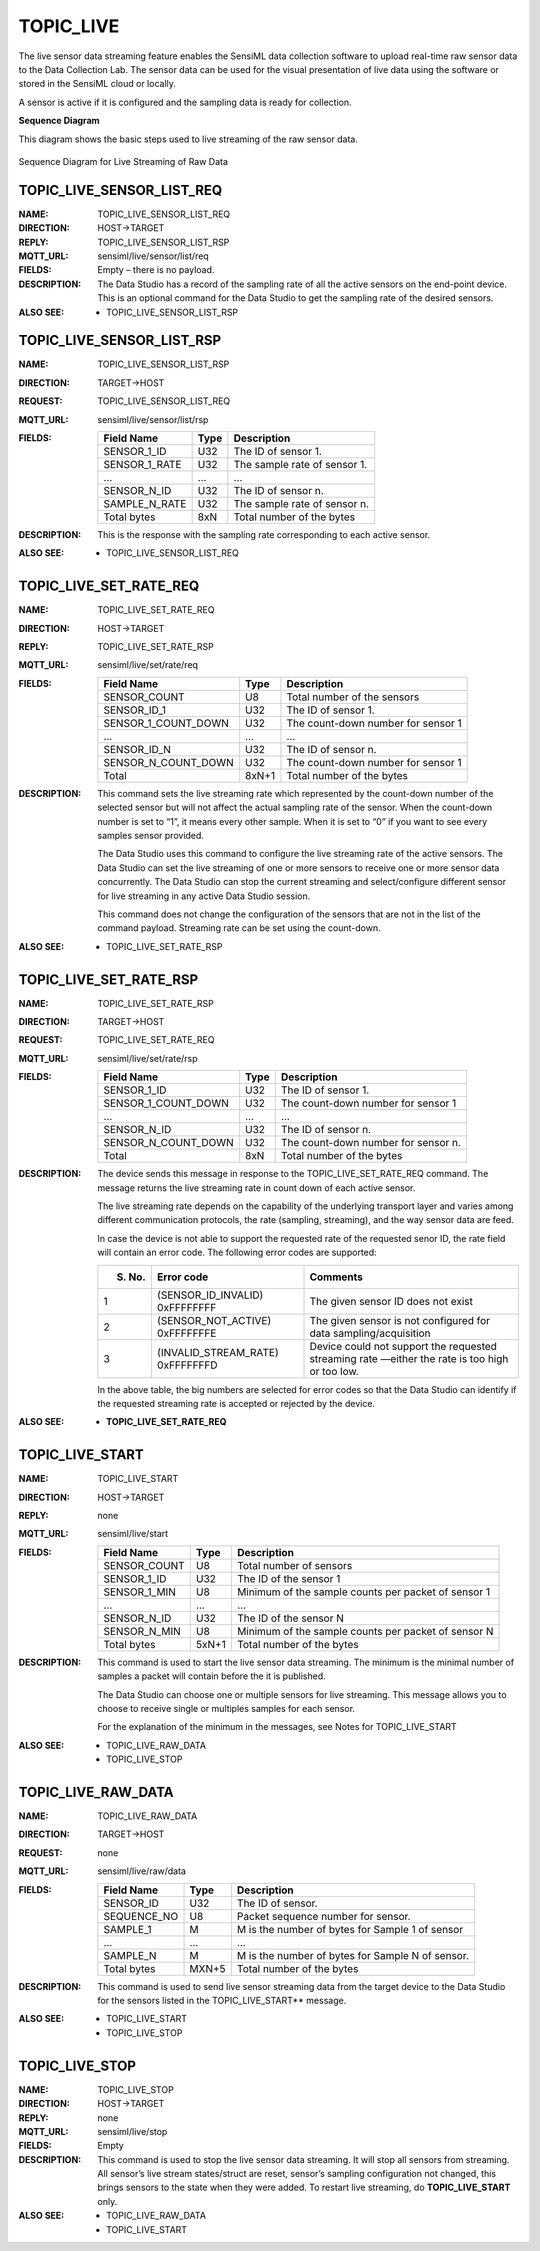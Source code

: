 TOPIC_LIVE
-----------

The live sensor data streaming feature enables the SensiML data collection software to upload real-time raw sensor data to the Data Collection Lab. The sensor data can be used for the visual presentation of live data using the software or stored in the SensiML cloud or locally. 

A sensor is active if it is configured and the sampling data is ready for collection.

**Sequence Diagram**

This diagram shows the basic steps used to live streaming of the raw sensor data.
 
.. figure:: img/sequence_diagram.PNG
   :align: center
   :alt: Sequence Diagram for Live Streaming of Raw Data

   Sequence Diagram for Live Streaming of Raw Data


TOPIC_LIVE_SENSOR_LIST_REQ 
```````````````````````````
:NAME:			TOPIC_LIVE_SENSOR_LIST_REQ
:DIRECTION:		HOST->TARGET
:REPLY:			TOPIC_LIVE_SENSOR_LIST_RSP
:MQTT_URL:		sensiml/live/sensor/list/req
:FIELDS:		Empty – there is no payload.
:DESCRIPTION:
    The Data Studio has a record of the sampling rate of all the active sensors on the end-point device. This is an optional command for the Data Studio to get the sampling rate of the desired sensors.
:ALSO SEE:
    •	TOPIC_LIVE_SENSOR_LIST_RSP

TOPIC_LIVE_SENSOR_LIST_RSP
```````````````````````````
:NAME:			TOPIC_LIVE_SENSOR_LIST_RSP
:DIRECTION:		TARGET->HOST
:REQUEST:		TOPIC_LIVE_SENSOR_LIST_REQ
:MQTT_URL:		sensiml/live/sensor/list/rsp
:FIELDS:		
    +-----------------+------------+------------------------------------------+
    | Field Name      | Type       | Description                              |
    +=================+============+==========================================+
    | SENSOR_1_ID     | U32        | The ID of sensor 1.                      |
    +-----------------+------------+------------------------------------------+
    | SENSOR_1_RATE   | U32        | The sample rate of sensor 1.             |
    +-----------------+------------+------------------------------------------+
    | …               | …          | …                                        |
    +-----------------+------------+------------------------------------------+
    | SENSOR_N_ID     | U32        | The ID of sensor n.                      |
    +-----------------+------------+------------------------------------------+
    | SAMPLE_N_RATE   | U32        | The sample rate of sensor n.             |
    +-----------------+------------+------------------------------------------+
    | Total bytes     | 8xN        | Total number of the bytes                |
    +-----------------+------------+------------------------------------------+
:DESCRIPTION:
    This is the response with the sampling rate corresponding to each active sensor.
:ALSO SEE:
    •	TOPIC_LIVE_SENSOR_LIST_REQ

TOPIC_LIVE_SET_RATE_REQ 
`````````````````````````
:NAME:			TOPIC_LIVE_SET_RATE_REQ
:DIRECTION:		HOST->TARGET
:REPLY:			TOPIC_LIVE_SET_RATE_RSP
:MQTT_URL:		sensiml/live/set/rate/req
:FIELDS:
    +----------------------+------------+------------------------------------------+
    | Field Name           | Type       | Description                              |
    +======================+============+==========================================+
    | SENSOR_COUNT         | U8         | Total number of the sensors              |
    +----------------------+------------+------------------------------------------+
    | SENSOR_ID_1          | U32        | The ID of sensor 1.                      |
    +----------------------+------------+------------------------------------------+
    | SENSOR_1_COUNT_DOWN  | U32        | The count-down number for sensor 1       |
    +----------------------+------------+------------------------------------------+
    | …                    | …          | …                                        |
    +----------------------+------------+------------------------------------------+
    | SENSOR_ID_N          | U32        | The ID of sensor n.                      |
    +----------------------+------------+------------------------------------------+
    | SENSOR_N_COUNT_DOWN  | U32        | The count-down number for sensor 1       |
    +----------------------+------------+------------------------------------------+
    | Total                | 8xN+1      | Total number of the bytes                |
    +----------------------+------------+------------------------------------------+
:DESCRIPTION:
    This command sets the live streaming rate which represented by the count-down number of the selected sensor but will not affect the actual sampling rate of the sensor. When the count-down number is set to “1”, it means every other sample. When it is set to “0” if you want to see every samples sensor provided.
    
    The Data Studio uses this command to configure the live streaming rate of the active sensors. The Data Studio can set the live streaming of one or more sensors to receive one or more sensor data concurrently. The Data Studio can stop the current streaming and select/configure different sensor for live streaming in any active Data Studio session. 
    
    This command does not change the configuration of the sensors that are not in the list of the command payload. Streaming rate can be set using the count-down.
:ALSO SEE:
    •	TOPIC_LIVE_SET_RATE_RSP

TOPIC_LIVE_SET_RATE_RSP 
`````````````````````````
:NAME:			TOPIC_LIVE_SET_RATE_RSP
:DIRECTION:		TARGET->HOST
:REQUEST:		TOPIC_LIVE_SET_RATE_REQ
:MQTT_URL:		sensiml/live/set/rate/rsp
:FIELDS:	
    +----------------------+------------+------------------------------------------+
    | Field Name           | Type       | Description                              |
    +======================+============+==========================================+
    | SENSOR_1_ID          | U32        | The ID of sensor 1.                      |
    +----------------------+------------+------------------------------------------+
    | SENSOR_1_COUNT_DOWN  | U32        | The count-down number for sensor 1       |
    +----------------------+------------+------------------------------------------+
    | …                    | …          | …                                        |
    +----------------------+------------+------------------------------------------+
    | SENSOR_N_ID          | U32        | The ID of sensor n.                      |
    +----------------------+------------+------------------------------------------+
    | SENSOR_N_COUNT_DOWN  | U32        | The count-down number for sensor n.      |
    +----------------------+------------+------------------------------------------+
    | Total                | 8xN        | Total number of the bytes                |
    +----------------------+------------+------------------------------------------+
:DESCRIPTION:
    The device sends this message in response to the TOPIC_LIVE_SET_RATE_REQ command. The message returns the live streaming rate in count down of each active sensor.  
    
    The live streaming rate depends on the capability of the underlying transport layer and varies among different communication protocols, the rate (sampling, streaming), and the way sensor data are feed. 
    
    In case the device is not able to support the requested rate of the requested senor ID, the rate field will contain an error code. The following error codes are supported:
    
    +------------+------------------------------------------+------------------------------------------------------------------------+
    | S. No.     | Error code                               | Comments                                                               |
    +============+==========================================+========================================================================+
    | 1          | (SENSOR_ID_INVALID) 0xFFFFFFFF           | The given sensor ID does not exist                                     |
    +------------+------------------------------------------+------------------------------------------------------------------------+
    | 2          | (SENSOR_NOT_ACTIVE) 0xFFFFFFFE           | The given sensor is not configured for data sampling/acquisition       |
    +------------+------------------------------------------+------------------------------------------------------------------------+
    | 3          | (INVALID_STREAM_RATE) 0xFFFFFFFD         | Device could not support the requested streaming rate —either the rate |
    |            |                                          | is too high or too low.                                                |
    +------------+------------------------------------------+------------------------------------------------------------------------+

    In the above table, the big numbers are selected for error codes so that the Data Studio can identify if the requested streaming rate is accepted or rejected by the device.
:ALSO SEE:
    •  	**TOPIC_LIVE_SET_RATE_REQ**

TOPIC_LIVE_START
`````````````````
:NAME:			TOPIC_LIVE_START
:DIRECTION:		HOST->TARGET
:REPLY:			none
:MQTT_URL:		sensiml/live/start
:FIELDS:
    +-----------------+------------+----------------------------------------------------+
    | Field Name      | Type       | Description                                        |
    +=================+============+====================================================+
    | SENSOR_COUNT    | U8         | Total number of sensors                            |
    +-----------------+------------+----------------------------------------------------+
    | SENSOR_1_ID     | U32        | The ID of the sensor 1                             |
    +-----------------+------------+----------------------------------------------------+
    | SENSOR_1_MIN    | U8         | Minimum of the sample counts per packet of sensor  |
    |                 |            | 1                                                  |
    +-----------------+------------+----------------------------------------------------+
    | …               | …          | …                                                  |
    +-----------------+------------+----------------------------------------------------+
    | SENSOR_N_ID     | U32        | The ID of the sensor N                             |
    +-----------------+------------+----------------------------------------------------+
    | SENSOR_N_MIN    | U8         | Minimum of the sample counts per packet of sensor  |
    |                 |            | N                                                  |
    +-----------------+------------+----------------------------------------------------+
    | Total bytes     | 5xN+1      | Total number of the bytes                          |
    +-----------------+------------+----------------------------------------------------+
:DESCRIPTION:
    This command is used to start the live sensor data streaming. The minimum is the minimal number of samples a packet will contain before the it is published.
    
    The Data Studio can choose one or multiple sensors for live streaming. This message allows you to choose to receive single or multiples samples for each sensor. 
    
    For the explanation of the minimum in the messages, see Notes for TOPIC_LIVE_START
:ALSO SEE:
    •	TOPIC_LIVE_RAW_DATA
    •	TOPIC_LIVE_STOP

TOPIC_LIVE_RAW_DATA
````````````````````
:NAME:			TOPIC_LIVE_RAW_DATA
:DIRECTION:		TARGET->HOST
:REQUEST:		none
:MQTT_URL:		sensiml/live/raw/data
:FIELDS:		
    +-----------------+------------+----------------------------------------------------+
    | Field Name      | Type       | Description                                        |
    +=================+============+====================================================+
    | SENSOR_ID       | U32        | The ID of sensor.                                  |
    +-----------------+------------+----------------------------------------------------+
    | SEQUENCE_NO     | U8         | Packet sequence number for sensor.                 |
    +-----------------+------------+----------------------------------------------------+
    | SAMPLE_1        | M          | M is the number of bytes for Sample 1 of sensor    |
    +-----------------+------------+----------------------------------------------------+
    | …               | …          | …                                                  |
    +-----------------+------------+----------------------------------------------------+
    | SAMPLE_N        | M          | M is the number of bytes for Sample N of sensor.   |
    +-----------------+------------+----------------------------------------------------+
    | Total bytes     | MXN+5      | Total number of the bytes                          |
    +-----------------+------------+----------------------------------------------------+
:DESCRIPTION:
    This command is used to send live sensor streaming data from the target device to the Data Studio for the sensors listed in the TOPIC_LIVE_START** message.
:ALSO SEE:
    •	TOPIC_LIVE_START
    •	TOPIC_LIVE_STOP

TOPIC_LIVE_STOP
```````````````
:NAME:			TOPIC_LIVE_STOP
:DIRECTION:		HOST->TARGET
:REPLY:			none
:MQTT_URL:		sensiml/live/stop
:FIELDS:		Empty		
:DESCRIPTION:
    This command is used to stop the live sensor data streaming. It will stop all sensors from streaming. All sensor’s live stream states/struct are reset, sensor’s sampling configuration not changed, this brings sensors to the state when they were added. To restart live streaming, do **TOPIC_LIVE_START** only.
:ALSO SEE:
    •	TOPIC_LIVE_RAW_DATA
    •	TOPIC_LIVE_START